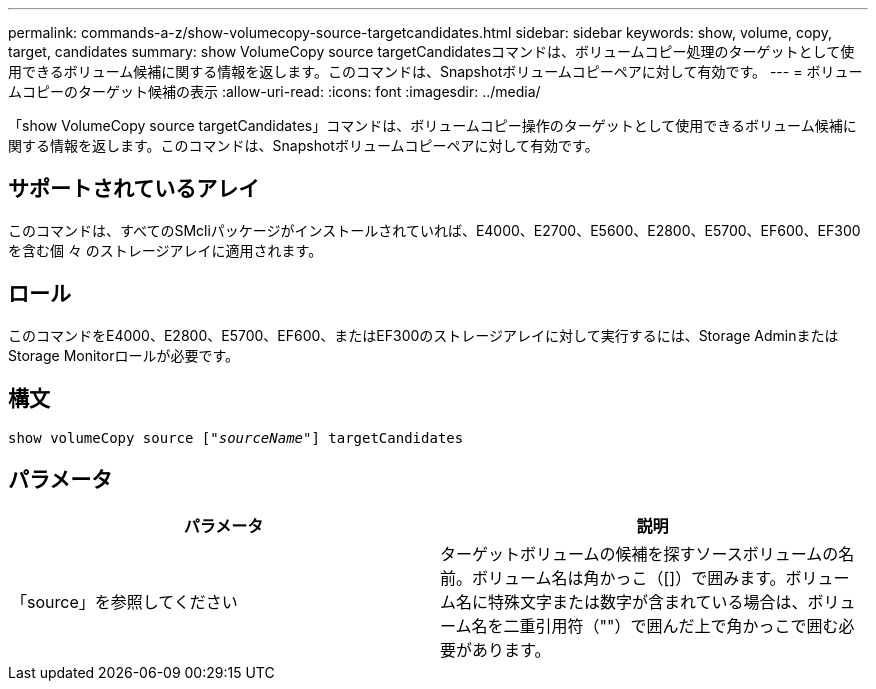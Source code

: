 ---
permalink: commands-a-z/show-volumecopy-source-targetcandidates.html 
sidebar: sidebar 
keywords: show, volume, copy, target, candidates 
summary: show VolumeCopy source targetCandidatesコマンドは、ボリュームコピー処理のターゲットとして使用できるボリューム候補に関する情報を返します。このコマンドは、Snapshotボリュームコピーペアに対して有効です。 
---
= ボリュームコピーのターゲット候補の表示
:allow-uri-read: 
:icons: font
:imagesdir: ../media/


[role="lead"]
「show VolumeCopy source targetCandidates」コマンドは、ボリュームコピー操作のターゲットとして使用できるボリューム候補に関する情報を返します。このコマンドは、Snapshotボリュームコピーペアに対して有効です。



== サポートされているアレイ

このコマンドは、すべてのSMcliパッケージがインストールされていれば、E4000、E2700、E5600、E2800、E5700、EF600、EF300を含む個 々 のストレージアレイに適用されます。



== ロール

このコマンドをE4000、E2800、E5700、EF600、またはEF300のストレージアレイに対して実行するには、Storage AdminまたはStorage Monitorロールが必要です。



== 構文

[source, cli, subs="+macros"]
----
show volumeCopy source pass:quotes[["_sourceName_"]] targetCandidates
----


== パラメータ

[cols="2*"]
|===
| パラメータ | 説明 


 a| 
「source」を参照してください
 a| 
ターゲットボリュームの候補を探すソースボリュームの名前。ボリューム名は角かっこ（[]）で囲みます。ボリューム名に特殊文字または数字が含まれている場合は、ボリューム名を二重引用符（""）で囲んだ上で角かっこで囲む必要があります。

|===